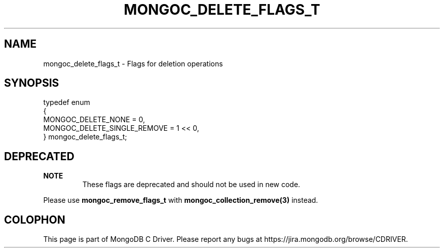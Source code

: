 .\" This manpage is Copyright (C) 2016 MongoDB, Inc.
.\" 
.\" Permission is granted to copy, distribute and/or modify this document
.\" under the terms of the GNU Free Documentation License, Version 1.3
.\" or any later version published by the Free Software Foundation;
.\" with no Invariant Sections, no Front-Cover Texts, and no Back-Cover Texts.
.\" A copy of the license is included in the section entitled "GNU
.\" Free Documentation License".
.\" 
.TH "MONGOC_DELETE_FLAGS_T" "3" "2016\(hy03\(hy16" "MongoDB C Driver"
.SH NAME
mongoc_delete_flags_t \- Flags for deletion operations
.SH "SYNOPSIS"

.nf
.nf
typedef enum
{
   MONGOC_DELETE_NONE          = 0,
   MONGOC_DELETE_SINGLE_REMOVE = 1 << 0,
} mongoc_delete_flags_t;
.fi
.fi

.SH "DEPRECATED"

.B NOTE
.RS
These flags are deprecated and should not be used in new code.
.RE

Please use
.B mongoc_remove_flags_t
with
.B mongoc_collection_remove(3)
instead.


.B
.SH COLOPHON
This page is part of MongoDB C Driver.
Please report any bugs at https://jira.mongodb.org/browse/CDRIVER.